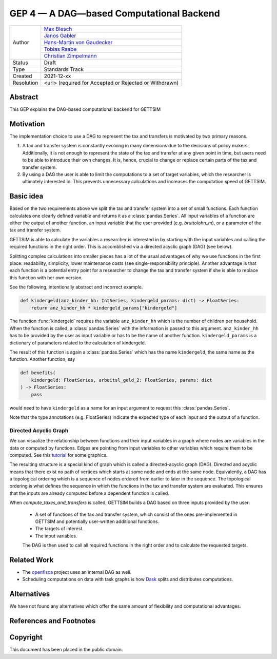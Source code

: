 =========================================
GEP 4 — A DAG—based Computational Backend
=========================================

+------------+------------------------------------------------------------------+
| Author     | `Max Blesch <https://github.com/MaxBlesch>`_                     |
+            +------------------------------------------------------------------+
|            | `Janos Gabler <https://github.com/janosg>`_                      |
+            +------------------------------------------------------------------+
|            | `Hans-Martin von Gaudecker <https://github.com/hmgaudecker>`_    |
+            +------------------------------------------------------------------+
|            | `Tobias Raabe <https://github.com/tobiasraabe>`_                 |
+            +------------------------------------------------------------------+
|            | `Christian Zimpelmann <https://github.com/ChristianZimpelmann>`_ |
+------------+------------------------------------------------------------------+
| Status     | Draft                                                            |
+------------+------------------------------------------------------------------+
| Type       | Standards Track                                                  |
+------------+------------------------------------------------------------------+
| Created    | 2021-12-xx                                                       |
+------------+------------------------------------------------------------------+
| Resolution | <url> (required for Accepted or Rejected or Withdrawn)           |
+------------+------------------------------------------------------------------+


Abstract
--------

This GEP explains the DAG-based computational backend for GETTSIM


Motivation
----------

The implementation choice to use a DAG to represent the tax and transfers is motivated
by two primary reasons.

1. A tax and transfer system is constantly evolving in many dimensions due to the
   decisions of policy makers. Additionally, it is not enough to represent the state of
   the tax and transfer at any given point in time, but users need to be able to
   introduce their own changes. It is, hence, crucial to change or replace certain
   parts of the tax and transfer system.

2. By using a DAG the user is able to limit the computations to a set of target
   variables, which the researcher is ultimately interested in. This prevents
   unnecessary calculations and increases the computation speed of GETTSIM.


Basic idea
----------

Based on the two requirements above we split the tax and transfer system into a set of
small functions. Each function calculates one clearly defined variable and returns it
as a :class:`pandas.Series`. All input variables of a function are either the output of
another function, an input variable that the user provided (e.g. `bruttolohn_m`), or a
parameter of the tax and transfer system.

GETTSIM is able to calculate the variables a researcher is interested in by starting
with the input variables and calling the required functions in the right order. This is
accomblished via a directed acyclic graph (DAG) (see below).

Splitting complex calculations into smaller pieces has a lot of the usual advantages of
why we use functions in the first place: readability, simplicity, lower maintenance
costs (see single-responsibility principle). Another advantage is that each function is
a potential entry point for a researcher to change the tax and transfer system if she
is able to replace this function with her own version.

See the following, intentionally abstract and incorrect example.

.. code-block:: python

    def kindergeld(anz_kinder_hh: IntSeries, kindergeld_params: dict) -> FloatSeries:
        return anz_kinder_hh * kindergeld_params["kindergeld"]

The function :func:`kindergeld` requires the variable ``anz_kinder_hh`` which is the
number of children per household. When the function is called, a :class:`pandas.Series`
with the information is passed to this argument. ``anz_kinder_hh`` has to be provided
by the user as input variable or has to be the name of another function.
``kindergeld_params`` is a dictionary of parameters related to the calculation of
kindergeld.

The result of this function is again a :class:`pandas.Series` which has the name
``kindergeld``, the same name as the function. Another function, say

.. code-block:: python

    def benefits(
        kindergeld: FloatSeries, arbeitsl_geld_2: FloatSeries, params: dict
    ) -> FloatSeries:
        pass

would need to have ``kindergeld`` as a name for an input argument to request this
:class:`pandas.Series`.

Note that the type annotations (e.g. FloatSeries) indicate the expected type of each
input and the output of a function.


Directed Acyclic Graph
~~~~~~~~~~~~~~~~~~~~~~

We can visualize the relationship between functions and their input variables in a graph
where nodes are variables in the data or computed by functions. Edges are pointing
from input variables to other variables which require them to be computed. See this
`tutorial <../visualize_the_system.ipynb>`_ for some graphics.

The resulting structure is a special kind of graph which is called a directed-acyclic
graph (DAG). Directed and acyclic means that there exist no path of vertices which
starts at some node and ends at the same node. Equivalently, a DAG has a
topological ordering which is a sequence of nodes ordered from earlier to later in the
sequence. The topological ordering is what defines the sequence in which the functions
in the tax and transfer system are evaluated. This ensures that the inputs are already
computed before a dependent function is called.

When `compute_taxes_and_transfers` is called, GETTSIM builds a DAG based on three
inputs provided by the user:

 - A set of functions of the tax and transfer system, which consist of the ones
   pre-implemented in GETTSIM and potentially user-written additional functions.
 - The targets of interest.
 - The input variables.

 The DAG is then used to call all required functions in the right order and to
 calculate the requested targets.


Related Work
------------

- The `openfisca <https://github.com/openfisca/>`_ project uses an internal DAG as well.
- Scheduling computations on data with task graphs is how `Dask
  <https://docs.dask.org/>`_ splits and distributes computations.


Alternatives
------------

We have not found any alternatives which offer the same amount of flexibility and
computational advantages.


References and Footnotes
------------------------


Copyright
---------

This document has been placed in the public domain.

